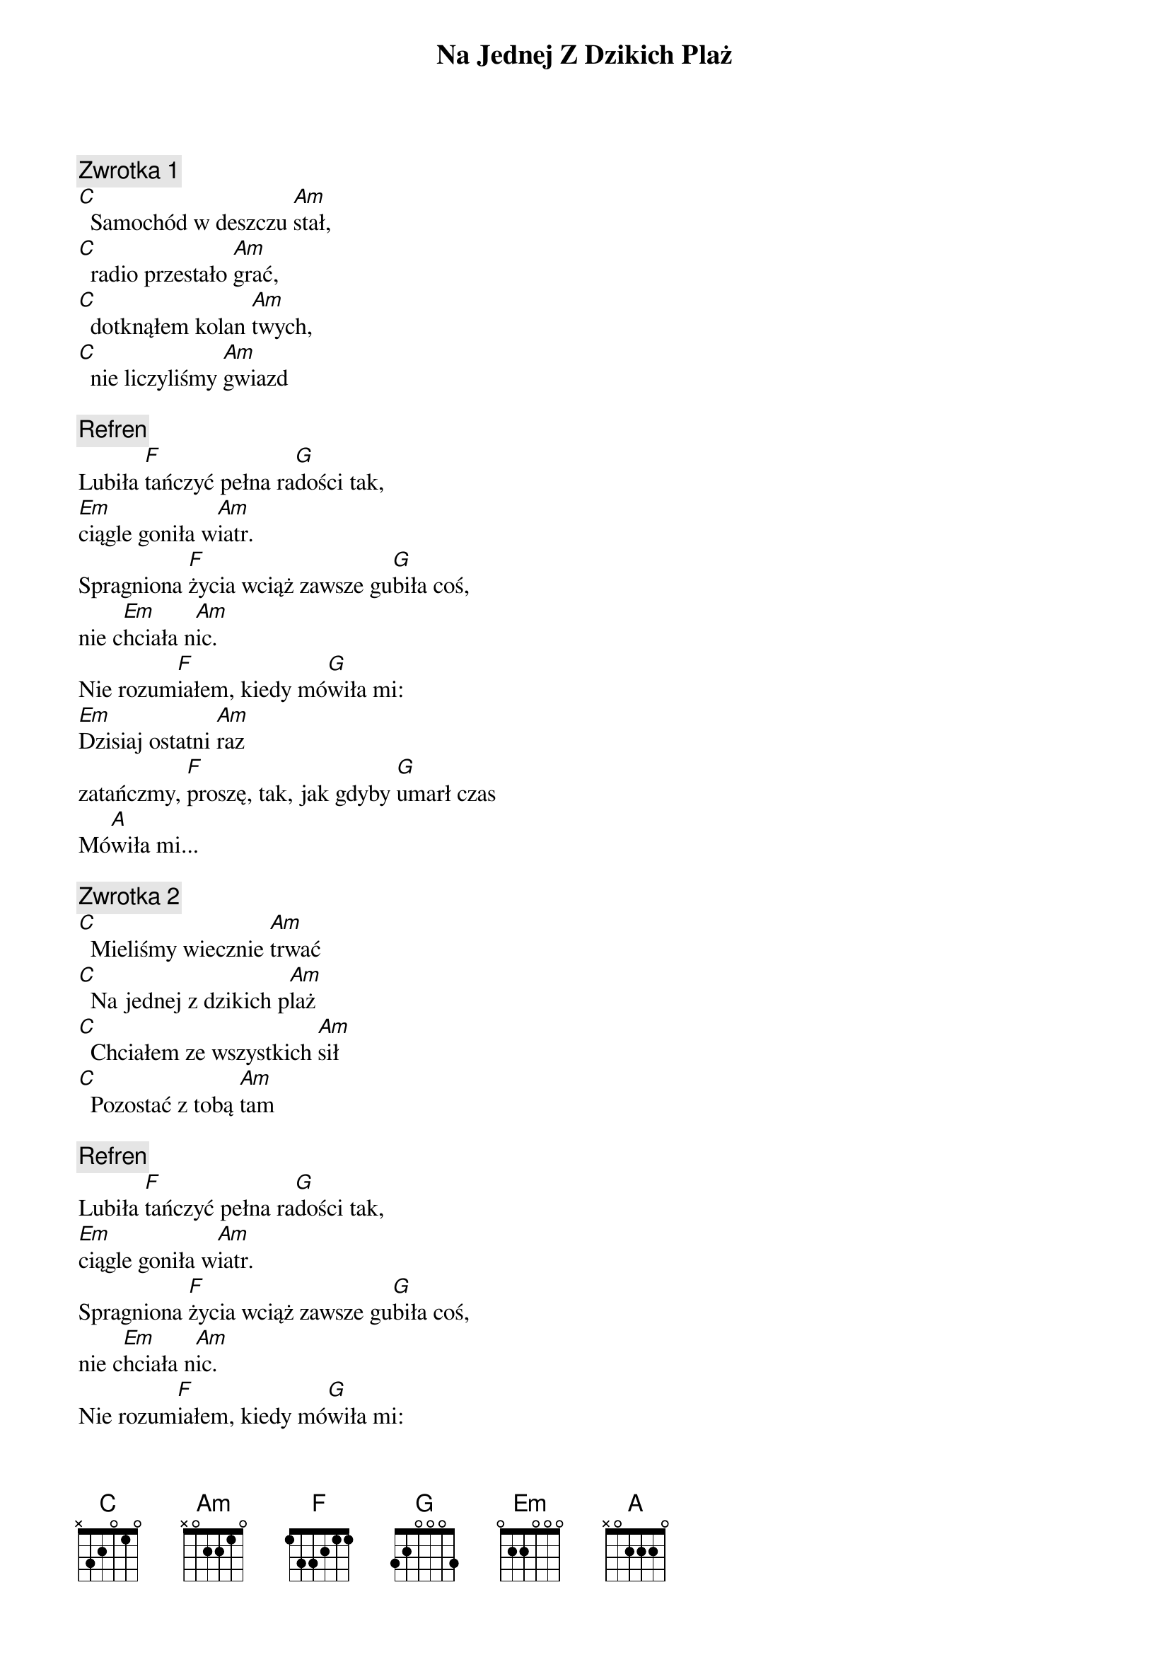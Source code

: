 {title: Na Jednej Z Dzikich Plaż}
{artist: Rotary}
{key: C}

{c: Zwrotka 1}
[C]  Samochód w deszczu [Am]stał,
[C]  radio przestało [Am]grać,
[C]  dotknąłem kolan [Am]twych,
[C]  nie liczyliśmy [Am]gwiazd

{c: Refren}
Lubiła [F]tańczyć pełna ra[G]dości tak,
[Em]ciągle goniła w[Am]iatr.
Spragniona [F]życia wciąż zawsze gu[G]biła coś,
nie c[Em]hciała n[Am]ic.
Nie rozum[F]iałem, kiedy mó[G]wiła mi:
[Em]Dzisiaj ostatni [Am]raz
zatańczmy, [F]proszę, tak, jak gdyby [G]umarł czas
Mó[A]wiła mi...

{c: Zwrotka 2}
[C]  Mieliśmy wiecznie [Am]trwać
[C]  Na jednej z dzikich p[Am]laż
[C]  Chciałem ze wszystkich [Am]sił
[C]  Pozostać z tobą [Am]tam

{c: Refren}
Lubiła [F]tańczyć pełna ra[G]dości tak,
[Em]ciągle goniła w[Am]iatr.
Spragniona [F]życia wciąż zawsze gu[G]biła coś,
nie c[Em]hciała n[Am]ic.
Nie rozum[F]iałem, kiedy mó[G]wiła mi:
[Em]Dzisiaj ostatni [Am]raz
zatańczmy, [F]proszę, tak, jak gdyby [G]umarł czas.
